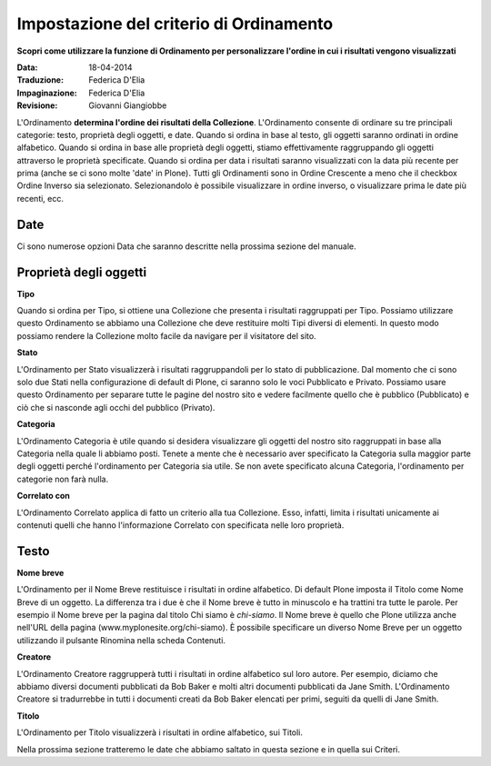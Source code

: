 Impostazione del criterio di Ordinamento
========================================

**Scopri come utilizzare la funzione di Ordinamento per personalizzare l'ordine in cui
i risultati vengono visualizzati**

:Data: 18-04-2014
:Traduzione: Federica D'Elia
:Impaginazione: Federica D'Elia
:Revisione: Giovanni Giangiobbe

L'Ordinamento **determina l'ordine dei risultati della Collezione**.
L'Ordinamento consente di ordinare su tre principali
categorie: testo, proprietà degli oggetti, e date. Quando si ordina in base al testo,
gli oggetti saranno ordinati in ordine alfabetico. Quando si ordina in base alle 
proprietà degli oggetti, stiamo effettivamente raggruppando gli oggetti attraverso le
proprietà specificate. Quando si ordina per data i risultati saranno
visualizzati con la data più recente per prima (anche se ci sono molte 'date' in
Plone). Tutti gli Ordinamenti sono in Ordine Crescente a meno che il checkbox Ordine Inverso
sia selezionato. Selezionandolo è possibile visualizzare in ordine inverso,
o visualizzare prima le date più recenti, ecc.

**Date**
--------

Ci sono numerose opzioni Data che saranno descritte nella prossima
sezione del manuale.

Proprietà degli oggetti
-----------------------

**Tipo**

Quando si ordina per Tipo, si ottiene una Collezione che presenta i risultati
raggruppati per Tipo. Possiamo utilizzare questo Ordinamento se abbiamo una
Collezione che deve restituire molti Tipi diversi di elementi. In questo modo possiamo
rendere la Collezione molto facile da navigare per il visitatore del sito.

**Stato**

L'Ordinamento per Stato visualizzerà i risultati raggruppandoli per lo stato di pubblicazione.
Dal momento che ci sono solo due Stati nella configurazione di default di Plone,
ci saranno solo le voci Pubblicato e Privato. Possiamo usare questo Ordinamento per
separare tutte le pagine del nostro sito e vedere facilmente quello che è
pubblico (Pubblicato) e ciò che si nasconde agli occhi del pubblico (Privato).

**Categoria**

L'Ordinamento Categoria è utile quando si desidera visualizzare gli oggetti del nostro
sito raggruppati in base alla Categoria nella quale li abbiamo posti.
Tenete a mente che è necessario aver specificato la Categoria sulla maggior parte degli oggetti  
perché l'ordinamento per Categoria sia utile. Se non avete
specificato alcuna Categoria, l'ordinamento per categorie non farà nulla.

**Correlato con**

L'Ordinamento Correlato applica di fatto un criterio alla tua
Collezione. Esso, infatti, limita i risultati unicamente ai contenuti
quelli che hanno l'informazione Correlato con
specificata nelle loro proprietà.

Testo
-----

**Nome breve**

L'Ordinamento per il Nome Breve restituisce i risultati in ordine alfabetico.
Di default Plone imposta il Titolo come Nome Breve di un oggetto. 
La differenza tra i due è che il Nome breve è tutto in minuscolo e ha trattini tra tutte le parole. Per
esempio il Nome breve per la pagina dal titolo Chi siamo è *chi-siamo*.
Il Nome breve è quello che Plone utilizza anche nell'URL della pagina
(www.myplonesite.org/chi-siamo). È possibile specificare un diverso Nome Breve
per un oggetto utilizzando il pulsante Rinomina nella scheda Contenuti.

**Creatore**

L'Ordinamento Creatore raggrupperà tutti i risultati in ordine alfabetico
sul loro autore. Per esempio, diciamo che abbiamo diversi documenti pubblicati
da Bob Baker e molti altri documenti pubblicati da Jane Smith.
L'Ordinamento Creatore si tradurrebbe in tutti i documenti creati da Bob
Baker elencati per primi, seguiti da quelli di Jane Smith.

**Titolo**

L'Ordinamento per Titolo visualizzerà i risultati in ordine alfabetico, 
sui Titoli.

Nella prossima sezione tratteremo le date che abbiamo saltato in questa sezione e in quella sui Criteri.

